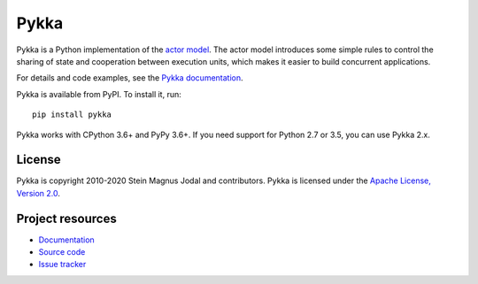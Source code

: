 =====
Pykka
=====

Pykka is a Python implementation of the `actor model
<https://en.wikipedia.org/wiki/Actor_model>`_. The actor model introduces some
simple rules to control the sharing of state and cooperation between execution
units, which makes it easier to build concurrent applications.

For details and code examples, see the `Pykka documentation
<https://www.pykka.org/>`_.

Pykka is available from PyPI. To install it, run::

    pip install pykka

Pykka works with CPython 3.6+ and PyPy 3.6+. If you need support for Python
2.7 or 3.5, you can use Pykka 2.x.


License
=======

Pykka is copyright 2010-2020 Stein Magnus Jodal and contributors.
Pykka is licensed under the `Apache License, Version 2.0
<https://www.apache.org/licenses/LICENSE-2.0>`_.


Project resources
=================

- `Documentation <https://www.pykka.org/>`_
- `Source code <https://github.com/jodal/pykka>`_
- `Issue tracker <https://github.com/jodal/pykka/issues>`_

.. image:: https://img.shields.io/pypi/v/Pykka.svg
    :target: https://pypi.org/project/Pykka/
    :alt: Latest PyPI version

.. image:: https://img.shields.io/circleci/project/github/jodal/pykka/develop.svg
    :target: https://circleci.com/gh/jodal/pykka
    :alt: CircleCI build status

.. image:: https://img.shields.io/readthedocs/pykka.svg
    :target: https://www.pykka.org/
    :alt: Read the Docs build status

.. image:: https://img.shields.io/codecov/c/github/jodal/pykka/develop.svg
    :target: https://codecov.io/gh/jodal/pykka
    :alt: Test coverage
